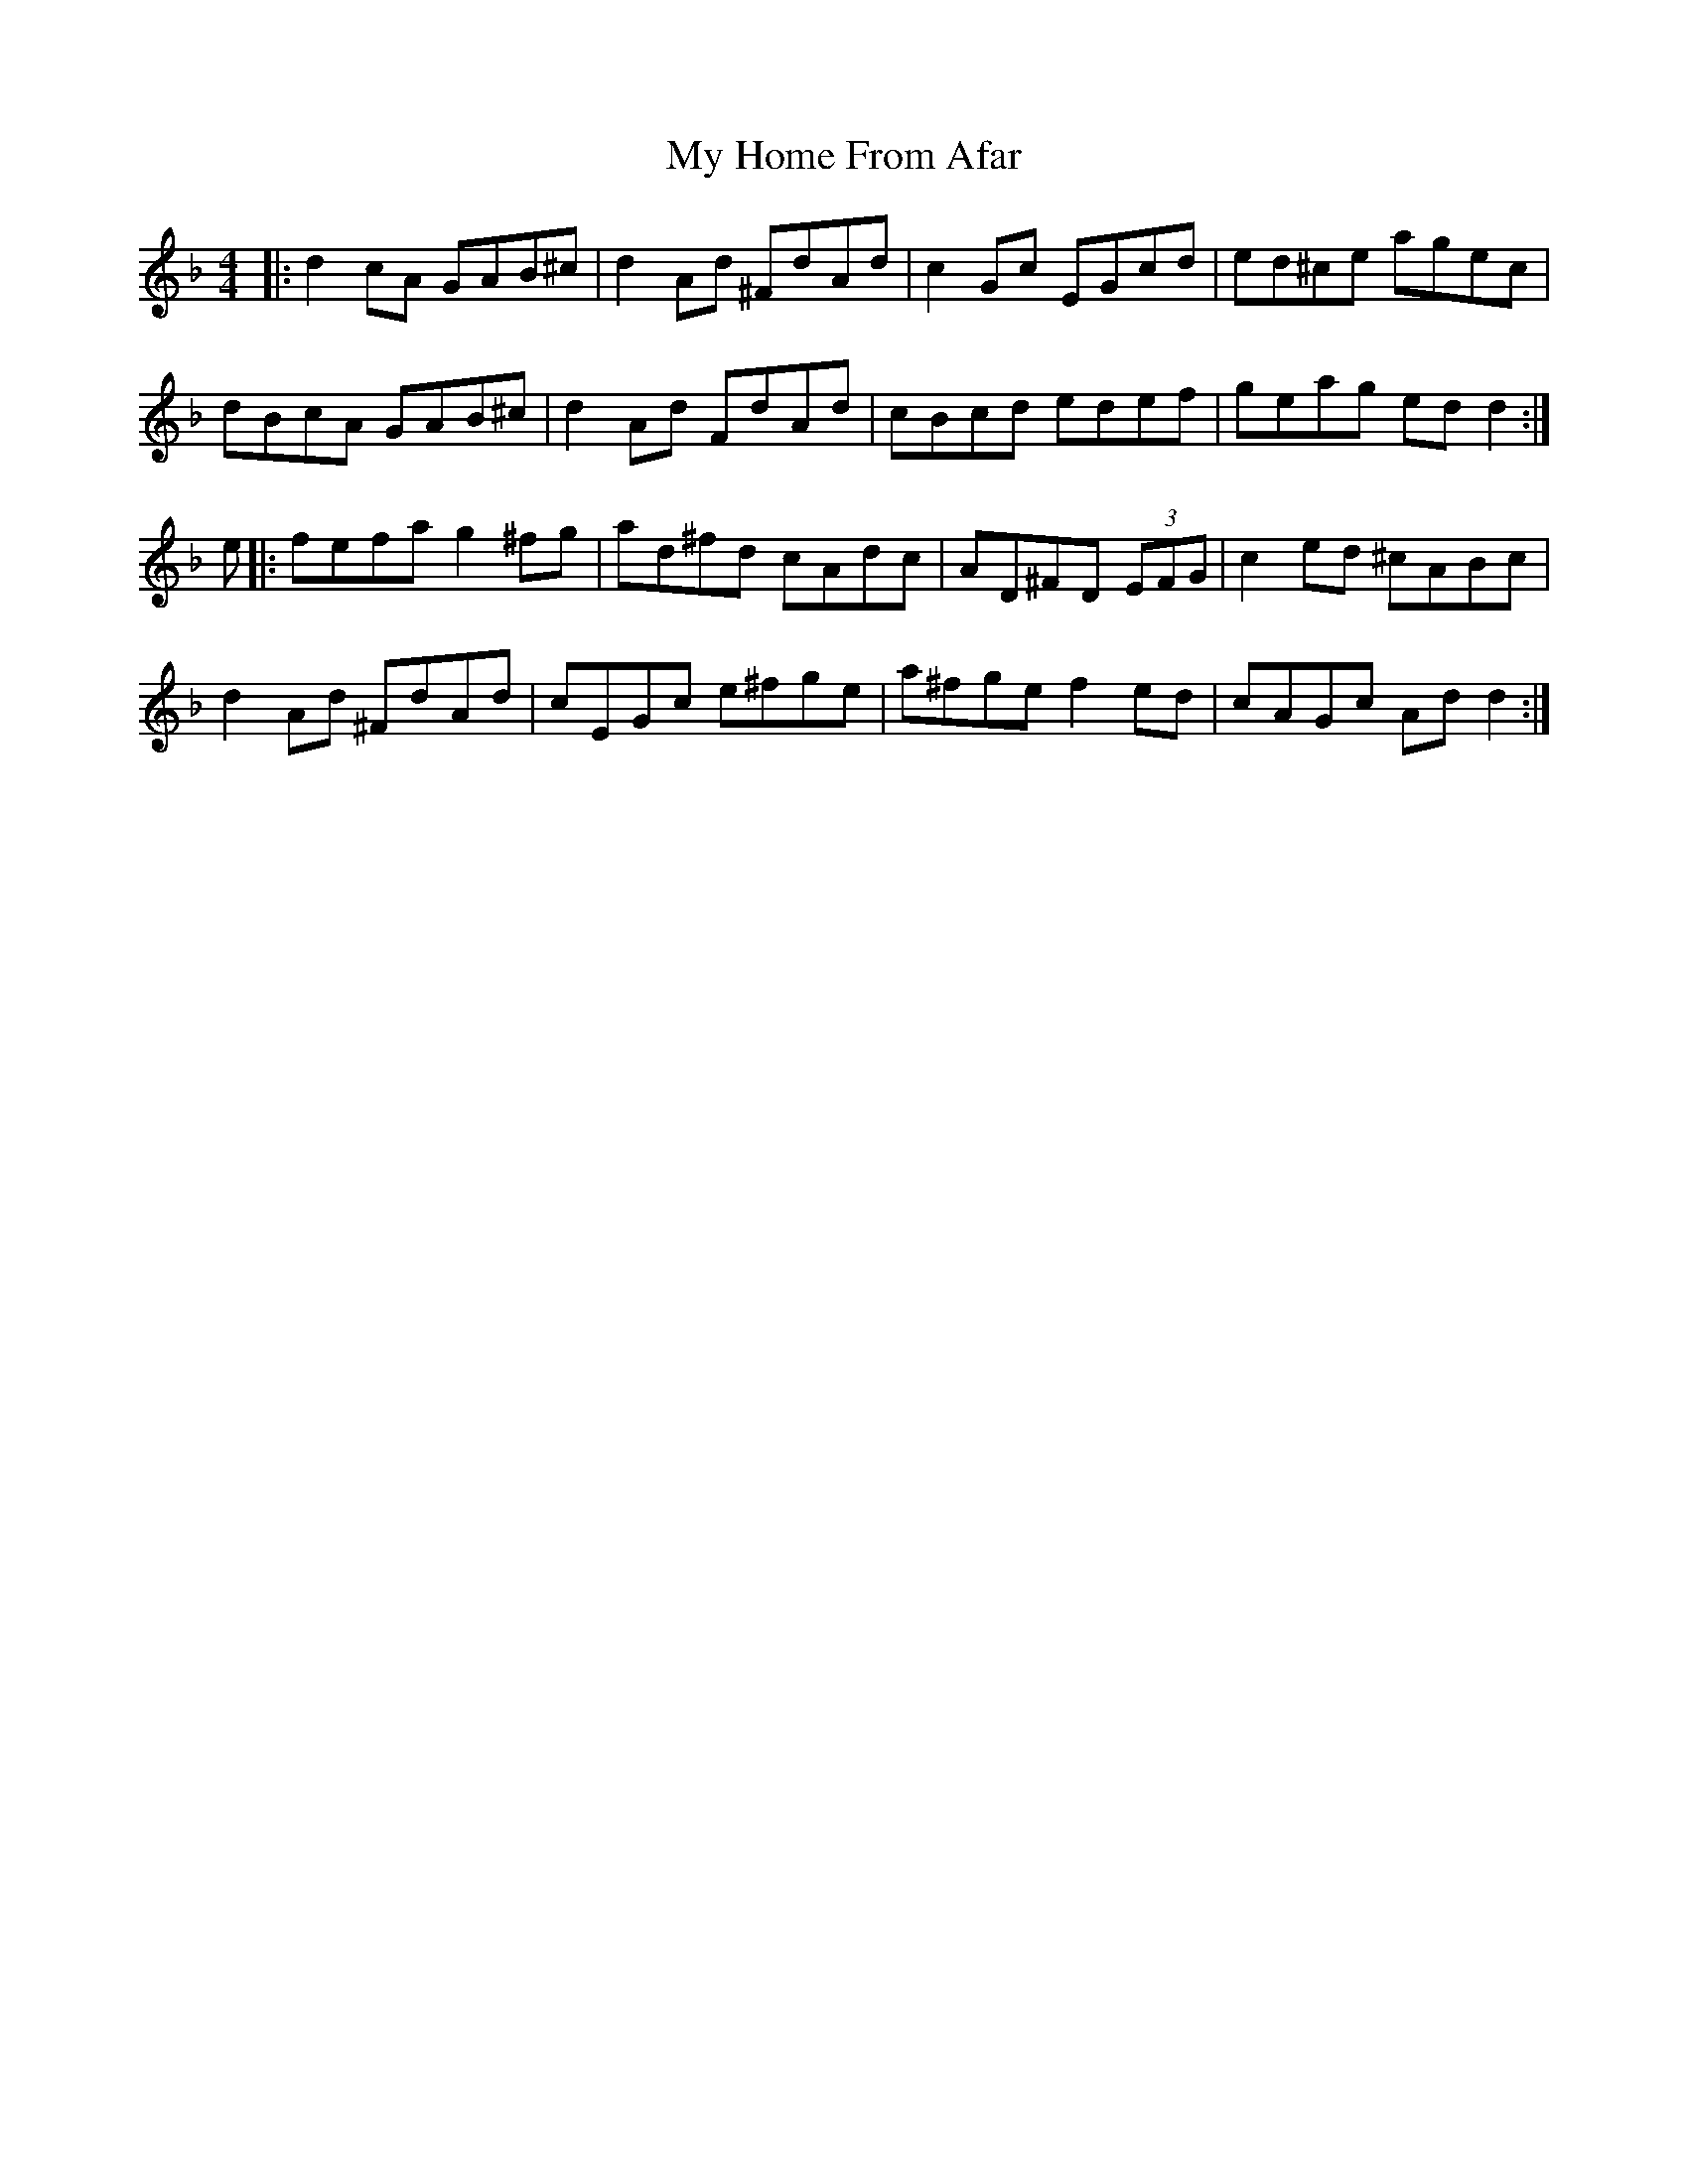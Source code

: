 X: 28752
T: My Home From Afar
R: reel
M: 4/4
K: Gdorian
|:d2 cA GAB^c|d2 Ad ^FdAd|c2 Gc EGcd|ed^ce agec|
dBcA GAB^c|d2 Ad FdAd|cBcd edef|geag ed d2:|
e|:fefa g2 ^fg|ad^fd cAdc|AD^FD (3EFG|c2 ed ^cABc|
d2 Ad ^FdAd|cEGc e^fge|a^fge f2 ed|cAGc Ad d2:|

